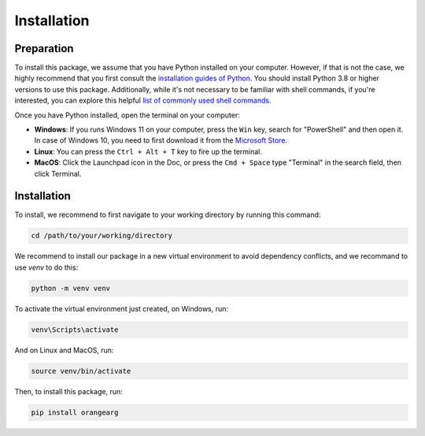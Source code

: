 Installation
============

Preparation
-----------

To install this package, we assume that you have Python installed on your computer. However, if that is not the case, we highly recommend that you first consult the `installation guides of Python <https://docs.python-guide.org/starting/installation/>`_. You should install Python 3.8 or higher versions to use this package. Additionally, while it's not necessary to be familiar with shell commands, if you're interested, you can explore this helpful `list of commonly used shell commands <https://guide.esciencecenter.nl/#/best_practices/language_guides/bash?id=commonly-used-command-line-tools>`_.

Once you have Python installed, open the terminal on your computer:

* **Windows**: If you runs Windows 11 on your computer, press the ``Win`` key, search for "PowerShell" and then open it. In case of Windows 10, you need to first download it from the `Microsoft Store <https://apps.microsoft.com/store/detail/windows-terminal/9N0DX20HK701>`_.

* **Linux**: You can press the ``Ctrl + Alt + T`` key to fire up the terminal.

* **MacOS**: Click the Launchpad icon in the Doc, or press the ``Cmd + Space`` type "Terminal" in the search field, then click Terminal.


Installation
------------

To install, we recommend to first navigate to your working directory by running this command:

.. code-block:: console
    
    cd /path/to/your/working/directory

We recommend to install our package in a new virtual environment to avoid dependency conflicts, and we recommand to use `venv` to do this:

.. code-block:: console

    python -m venv venv

To activate the virtual environment just created, on Windows, run:

.. code-block:: console

    venv\Scripts\activate

And on Linux and MacOS, run:

.. code-block:: console

    source venv/bin/activate

Then, to install this package, run:

.. code-block:: console

    pip install orangearg